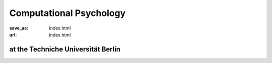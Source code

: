 Computational Psychology
*************************

:save_as: index.html
:url: index.html


at the Techniche Universität Berlin 
------------------------------------



.. image:: img/TUlogo.png
  :width: 200
  :alt: TU Logo



